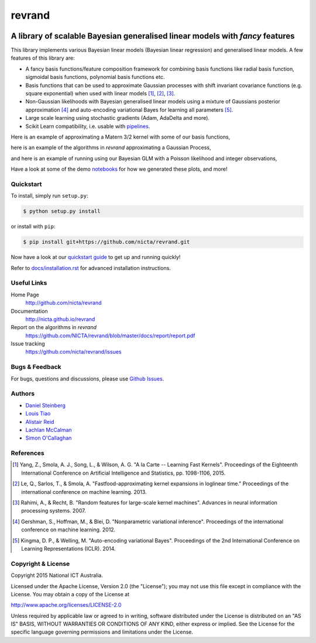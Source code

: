 =======
revrand 
=======

.. image:: https://travis-ci.org/NICTA/revrand.svg?branch=master
   :target: https://travis-ci.org/NICTA/revrand

.. image:: https://codecov.io/github/NICTA/revrand/coverage.svg?branch=master
    :target: https://codecov.io/github/NICTA/revrand?branch=master

------------------------------------------------------------------------------
A library of scalable Bayesian generalised linear models with *fancy* features
------------------------------------------------------------------------------

This library implements various Bayesian linear models (Bayesian linear
regression) and generalised linear models. A few features of this library are:

- A fancy basis functions/feature composition framework for combining basis
  functions like radial basis function, sigmoidal basis functions, polynomial
  basis functions etc.
- Basis functions that can be used to approximate Gaussian processes with shift
  invariant covariance functions (e.g. square exponential) when used with
  linear models [1]_, [2]_, [3]_.
- Non-Gaussian likelihoods with Bayesian generalised linear models using a
  mixture of Gaussians posterior approximation [4]_ and auto-encoding
  variational Bayes for learning all parameters [5]_. 
- Large scale learning using stochastic gradients (Adam, AdaDelta and more).
- Scikit Learn compatibility, i.e. usable with 
  `pipelines <http://scikit-learn.org/stable/modules/pipeline.html>`_.

Here is an example of approximating a Matern 3/2 kernel with some of our basis
functions,

.. image:: docs/matern32.png

here is an example of the algorithms in *revrand* approximating a Gaussian
Process,

.. image:: docs/glm_sgd_demo.png

and here is an example of running using our Bayesian GLM with a Poisson
likelihood and integer observations,

.. image:: docs/glm_demo.png

Have a look at some of the demo `notebooks <demos/>`_ for how we generated
these plots, and more!

Quickstart
----------

To install, simply run ``setup.py``:

.. code:: console

   $ python setup.py install

or install with ``pip``:

.. code:: console

   $ pip install git+https://github.com/nicta/revrand.git

Now have a look at our `quickstart guide <docs/quickstart.rst>`_ to get up and
running quickly!

Refer to `docs/installation.rst <docs/installation.rst>`_ for advanced 
installation instructions.


Useful Links
------------

Home Page
    http://github.com/nicta/revrand

Documentation
    http://nicta.github.io/revrand

Report on the algorithms in *revrand*
    https://github.com/NICTA/revrand/blob/master/docs/report/report.pdf

Issue tracking
    https://github.com/nicta/revrand/issues


Bugs & Feedback
---------------

For bugs, questions and discussions, please use 
`Github Issues <https://github.com/NICTA/revrand/issues>`_.


Authors
-------

- `Daniel Steinberg <https://github.com/dsteinberg>`_
- `Louis Tiao <https://github.com/ltiao>`_
- `Alistair Reid <https://github.com/AlistaiReid>`_
- `Lachlan McCalman <https://github.com/lmccalman>`_
- `Simon O'Callaghan <https://github.com/socallaghan>`_


References
----------

.. [1] Yang, Z., Smola, A. J., Song, L., & Wilson, A. G. "A la Carte --
   Learning Fast Kernels". Proceedings of the Eighteenth International
   Conference on Artificial Intelligence and Statistics, pp. 1098-1106,
   2015.
.. [2] Le, Q., Sarlos, T., & Smola, A. "Fastfood-approximating kernel
   expansions in loglinear time." Proceedings of the international conference
   on machine learning. 2013.
.. [3] Rahimi, A., & Recht, B. "Random features for large-scale kernel
   machines". Advances in neural information processing systems. 2007. 
.. [4] Gershman, S., Hoffman, M., & Blei, D. "Nonparametric variational
   inference". Proceedings of the international conference on machine learning.
   2012.
.. [5] Kingma, D. P., & Welling, M. "Auto-encoding variational Bayes".
   Proceedings of the 2nd International Conference on Learning Representations
   (ICLR). 2014.


Copyright & License
-------------------

Copyright 2015 National ICT Australia.

Licensed under the Apache License, Version 2.0 (the "License");
you may not use this file except in compliance with the License.
You may obtain a copy of the License at

http://www.apache.org/licenses/LICENSE-2.0

Unless required by applicable law or agreed to in writing, software
distributed under the License is distributed on an "AS IS" BASIS,
WITHOUT WARRANTIES OR CONDITIONS OF ANY KIND, either express or implied.
See the License for the specific language governing permissions and
limitations under the License.
